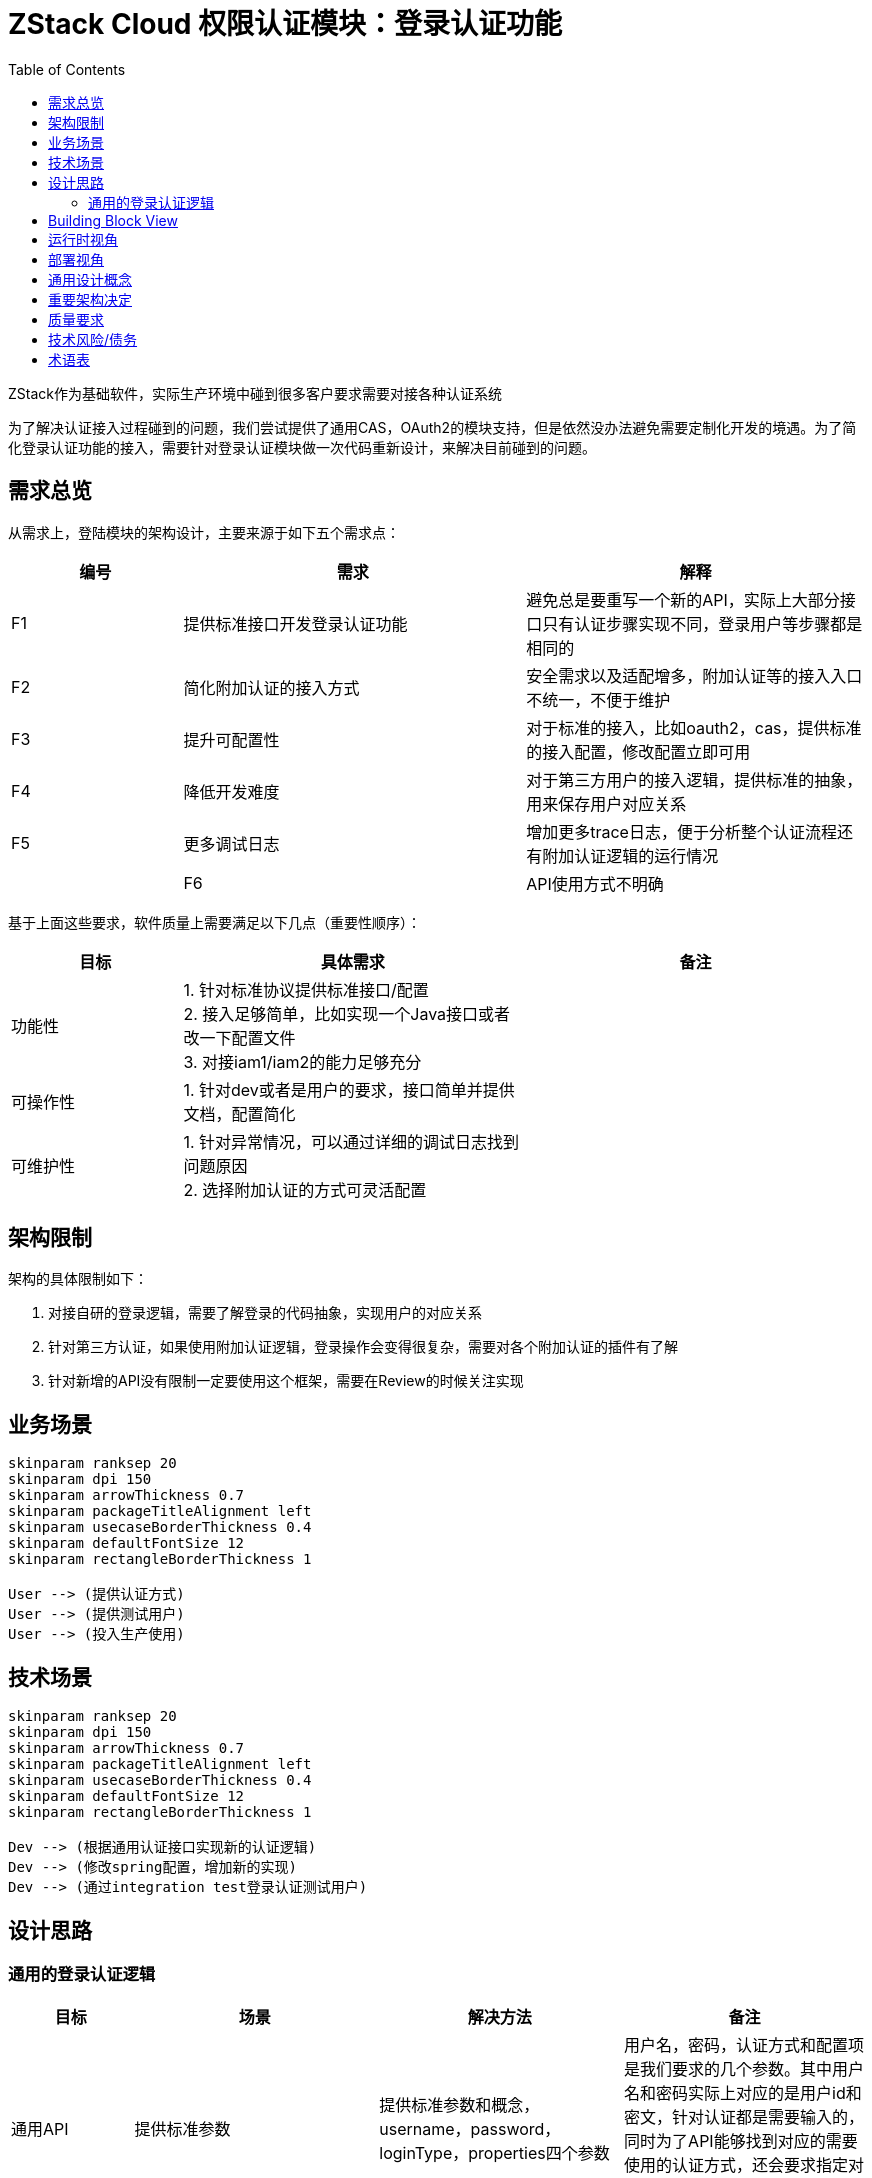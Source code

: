:toc:

= ZStack Cloud 权限认证模块：登录认证功能

ZStack作为基础软件，实际生产环境中碰到很多客户要求需要对接各种认证系统

为了解决认证接入过程碰到的问题，我们尝试提供了通用CAS，OAuth2的模块支持，但是依然没办法避免需要定制化开发的境遇。为了简化登录认证功能的接入，需要针对登录认证模块做一次代码重新设计，来解决目前碰到的问题。

== 需求总览

从需求上，登陆模块的架构设计，主要来源于如下五个需求点：

[options="header",cols="1,2,2"]
|===
| 编号 | 需求 | 解释
| F1 | 提供标准接口开发登录认证功能 | 避免总是要重写一个新的API，实际上大部分接口只有认证步骤实现不同，登录用户等步骤都是相同的
| F2 | 简化附加认证的接入方式 | 安全需求以及适配增多，附加认证等的接入入口不统一，不便于维护
|  F3  |         提升可配置性         | 对于标准的接入，比如oauth2，cas，提供标准的接入配置，修改配置立即可用
|  F4  |         降低开发难度         |  对于第三方用户的接入逻辑，提供标准的抽象，用来保存用户对应关系
|  F5  |         更多调试日志         | 增加更多trace日志，便于分析整个认证流程还有附加认证逻辑的运行情况 |
|  F6  |         API使用方式不明确         | 增加接口获取登陆某个用户需要什么认证信息 |
|===

基于上面这些要求，软件质量上需要满足以下几点（重要性顺序）：

[options="header",cols="1,2,2"]
|===
|   目标   | 具体需求  | 备注
|  功能性  | 1. 针对标准协议提供标准接口/配置 +
2. 接入足够简单，比如实现一个Java接口或者改一下配置文件 +
3. 对接iam1/iam2的能力足够充分 |
| 可操作性 | 1. 针对dev或者是用户的要求，接口简单并提供文档，配置简化 |
| 可维护性 | 1. 针对异常情况，可以通过详细的调试日志找到问题原因 +
2. 选择附加认证的方式可灵活配置 |
|===

== 架构限制

架构的具体限制如下：

1. 对接自研的登录逻辑，需要了解登录的代码抽象，实现用户的对应关系
2. 针对第三方认证，如果使用附加认证逻辑，登录操作会变得很复杂，需要对各个附加认证的插件有了解
3. 针对新增的API没有限制一定要使用这个框架，需要在Review的时候关注实现

== 业务场景

[plantuml,align=center]
....
skinparam ranksep 20
skinparam dpi 150
skinparam arrowThickness 0.7
skinparam packageTitleAlignment left
skinparam usecaseBorderThickness 0.4
skinparam defaultFontSize 12
skinparam rectangleBorderThickness 1

User --> (提供认证方式)
User --> (提供测试用户)
User --> (投入生产使用)
....

== 技术场景

[plantuml,align=center]
....
skinparam ranksep 20
skinparam dpi 150
skinparam arrowThickness 0.7
skinparam packageTitleAlignment left
skinparam usecaseBorderThickness 0.4
skinparam defaultFontSize 12
skinparam rectangleBorderThickness 1

Dev --> (根据通用认证接口实现新的认证逻辑)
Dev --> (修改spring配置，增加新的实现)
Dev --> (通过integration test登录认证测试用户)
....

== 设计思路

=== 通用的登录认证逻辑

[options="header",cols="1,2,2,2"]
|===
|   目标   | 场景  | 解决方法 | 备注
|  通用API  | 提供标准参数 | 提供标准参数和概念，username，password，loginType，properties四个参数 | 用户名，密码，认证方式和配置项是我们要求的几个参数。其中用户名和密码实际上对应的是用户id和密文，针对认证都是需要输入的，同时为了API能够找到对应的需要使用的认证方式，还会要求指定对应的认证方式，如果需要传递额外参数，则使用properties传入
| 通用内部抽象 | 增加额外的验证步骤，收集登录数据等 | 详细见 <<loginPhase,登录流程>> |
|===

整个 [#loginPhase]#登录流程# 被划分为四个阶段

- pre login phase: 前期认证阶段，在验证用户名密码之前如果需要做一些提前检查或者是统计数据等，在前期认证阶段处理。

- login phase: 认证阶段，实现对应的认证方法，比如校验用户名密码，使用API获取第三方认证结果等，并要求返回对应ZStack系统的用户信息。

- additional login phase: 附加认证阶段，实现对应的二次/附加认证逻辑，比如短信验证码，图片验证码等。

- login result process phase: 认证结果处理阶段，登录成功/失败后的处理逻辑，比如需要增加数据统计，包括增加登录过于频繁限制等等。

基于流程上的抽象，核心的接口设计如下：

登录接口：

[source,java]
----
public interface LoginBackend {
    LoginType getLoginType();

    void login(LoginContext loginContext, ReturnValueCompletion<LoginSessionInfo> completion);

    boolean authenticate(String username, String password);

    String getUserIdByName(String username);

    void collectUserInfoIntoContext(LoginContext loginContext);

    List<AdditionalAuthFeature> getRequiredAdditionalAuthFeature();
}
----

每个认证模块需要实现 `LoginBackend` 接口，包括指定认证类型，实现登录逻辑，提供用户名密码正确性校验，通过用户名获取用户id，以及指定需要启用的附加认证特性等。

其中 `LoginContext` 在整个登录认证流程中起到传递上下文的作用，负责转换信息以及适配各种通用附加认证逻辑。

拓展接口：

[source,java]
----
public interface LoginAuthExtensionPoint {
    ErrorCode beforeExecuteLogin(LoginContext loginContext);

    ErrorCode postLogin(LoginContext loginContext, LoginSessionInfo info);

    void afterLoginSuccess(LoginContext loginContext, LoginSessionInfo info);

    void afterLoginFailure(LoginContext loginContext, LoginSessionInfo info, ErrorCode errorCode);

    AdditionalAuthFeature getAdditionalAuthFeature();

    LoginAuthenticationProcedureDesc getAdditionalAuthDesc(LoginContext loginContext);
}
----

提供在登录认证生命周期中的各种hook

并且要求提供一个`AdditionalAuthFeature`，来表示自己提供的是什么类型的认证特性，Backend通过设置对应的特性来决定这个登陆方式需要使用哪种拓展功能。

通过 `LoginAuthenticationProcedureDesc` 描述针对某个 `LoginContext` 需要什么认证方式，处于安全考虑，这个描述只根据功能是否启用来返回内容，避免通过API发起用户的枚举攻击。

这里面包含两个部分，分别是 `LoginContext` 的传递和 `LoginSessionInfo`。在登录认证后，会加入 `LoginSessionInfo` 用来表示用户在ZStack中对应的账户/用户信息，并作为最终session使用的依据。

note::
单独提供一个 `LoginSessionInfo` 类型，并且用于session登录，是为了适用于认证后用户信息和登录参数不完全匹配的情况，比如共享账户，子账户等，发生变化的情况，在context中保留原始参数，info中保存实际结果。

== Building Block View

从结构上，登录逻辑的构成如下图所示：

[plantuml,align=center]
....
skinparam ranksep 20
skinparam dpi 150
skinparam arrowThickness 0.7
skinparam packageTitleAlignment left
skinparam usecaseBorderThickness 0.4
skinparam defaultFontSize 12
skinparam rectangleBorderThickness 1

component ZStack {
    component LoginManagerImpl
    component LoginBackend.
    component LoginBackend.2
    component AdditionalAuthFeatures
}

API - [LoginManagerImpl]
[LoginManagerImpl] ..> [LoginBackend.1] : find matched backend
[LoginBackend.1] <...> [AdditionalAuthFeatures] : negotiate additional auth features
[LoginBackend.1] ..> [Database] : login verification

[LoginManagerImpl] ..> [LoginBackend.2] : find matched backend
[LoginBackend.2] <...> [AdditionalAuthFeatures] : negotiate additional auth features
[LoginBackend.2] ..> HTTP : login verification
....

== 运行时视角

对于几个核心的组件，做一个简单的介绍：

`LoginManagerImpl` 是ZStack的服务，负责获取API消息，并组织整个登录流程

`LoginBackend` 每个登录API都会找到一个对应的LoginBackend的实现来进行登录

`AdditionalAuthFeatures` 每个LoginBackend会协商出自己适用的附加认证特性，并应用在登录流程里面

运行时功能工作的步骤主要如下：

1. 用户发起登录认证API请求，请求通过 `CloudBus` 转送到 `LoginManagerImpl`
2. `LoginManagerImpl` 根据登录认证API要求的认证类型从内存中找到对应的 `LoginBackend` 对象
3. 根据 `LoginBackend` 对象提供的 `AdditionalAuthFeatures` 信息，匹配到对应的提供 `AdditionalAuthFeatures` 的 `LoginAuthExtensionPoint` 实现
4. 根据收集到的 `LoginAuthExtensionPoint` 和 `LoginBackend` 按照几个阶段执行，参考 <<loginPhase,登录流程>>

== 部署视角

这一节，主要针对新增登录认证方式做一下介绍

1. 针对开发完毕的代码，编译出对应的jar包，需要import core和header两个依赖。
2. 配置pom.xml，包括aspectj的编译等等
3. 将编译好的bean包放到ZStack环境里
4. 修改spring配置，增加新的bean依赖
5. 启动管理节点并测试

== 通用设计概念

1. 模型，使用了分层模型，针对不同的登录方式做了分层，整体的登录流程使用统一的抽象
2. 支持插件式开发，增加新的登录类型就能拓展
3. 无缝升级，对旧的逻辑做了兼容，实现了对应的backend，并且API参数上也做了兼容
4. 多管理节点下使用问题，认证逻辑不受多MN限制，具体问题取决于backend自己的实现以及backend的具体依赖(比如backend使用的认证方式需要和单个节点绑定，那么需要注意多管理节点的配置问题)
5. 数据面的改动，无，主要是控制面模型的设计和拓展
6. 故障模型，登录的主要流程都有对应的抽象，其任意错误都会返回统一的登录失败以及详细原因，根据原因进行对应的处理即可
7. 批量操作的场景，无，单个登录API调用
8. API兼容性，新增的API可以适配所有登录backend，旧的API使用内部消息登录兼容
9. 新增API所有用户都可以使用，因为是登录API所以没有过多限制
10. 易用性，这是测试的指标，针对这部分，主要困难在部署部分，需要做更多简化
11. 是否产生额外资源: 暂时没有，不允许保存用户关联关系
12. 大规模，大并发，登录API因为是同步消息，所以如果接入的认证卡住了，会影响管理节点的同步消息调用，需要设置一个很短的超时
13. 最少的外部依赖，暂时没有外部依赖
14. 功能架构的兼容性，目前抽象的模型和流程里面保留了最简单的几个逻辑，如果需要修改或者升级，在保留已有流程的情况下是没有什么影响的
15. 运维点：登录失败的时候如何分析问题，不过因为是第三方开发部署，所以开发插件的时候如果提供详细的报错，那么就能够知道是啥问题了
16. 没有新资源加入全局搜索

== 重要架构决定

== 质量要求

== 技术风险/债务

[options="header",cols="1,2,2"]
|===
| 编号 | 风险 | 解释
| R1 | 已有的基于ZStack开发的登陆接口 | 如果是非ZStack开发的登陆接口，会出现附加认证不可用的情况，需要更换为新接口
| R2 | Bad 2-Step verification | 目前的2-Step实现上并不是先通过登陆获取一个非用户session的方式进行下一步操作，而是接口上必须要总是附带用户名密码，使用上需要单独了解，暂时没有抽象到统一登陆流程里
|===

== 术语表

[options="header",cols="1,2,2"]
|===
| 编号 | 术语 | 解释
| T1 | loginType | 登陆/认证类型，常见的是Account/IAM2
| T2 | username | 用户名，用户登陆的唯一标识，对使用者来说可以用任意字符串作为用户名，可以识别唯一用户即可
|  T3  |         password         | 密码，用户登录的验证标识，对开发者来说可以用任意字符串作为密码，可以识别唯一用户即可
|  T4  |         properties         |  属性，用户登录的额外参数
|===
